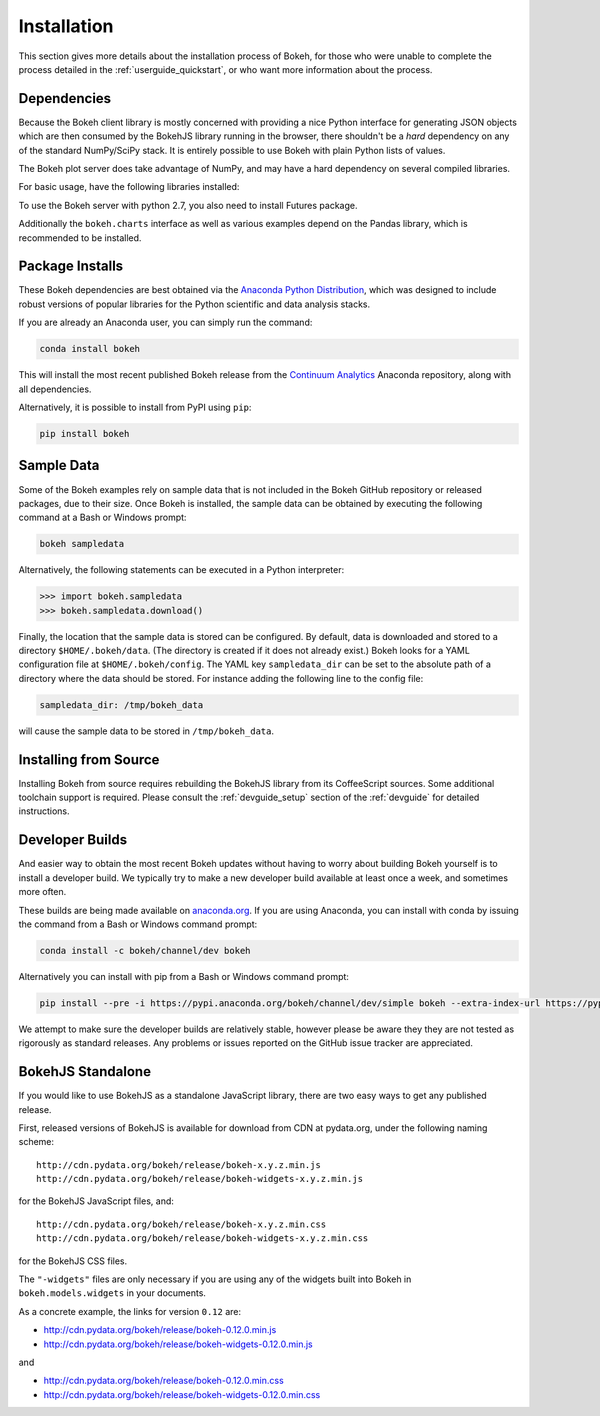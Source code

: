 .. _installation:

Installation
############

This section gives more details about the installation process of Bokeh,
for those who were unable to complete the process detailed in the
:ref:`userguide_quickstart`, or who want more information about the process.

.. _install_dependencies:

Dependencies
============

Because the Bokeh client library is mostly concerned with providing a nice
Python interface for generating JSON objects which are then consumed by the
BokehJS library running in the browser, there shouldn't be a *hard* dependency
on any of the standard NumPy/SciPy stack.  It is entirely possible to use
Bokeh with plain Python lists of values.

The Bokeh plot server does take advantage of NumPy, and may have a hard
dependency on several compiled libraries.

For basic usage, have the following libraries installed:

.. hlist::
    :columns: 2

    * NumPy
    * Jinja2
    * Six
    * Requests
    * Tornado >= 4.0
    * PyYaml
    * DateUtil

To use the Bokeh server with python 2.7, you also need to install Futures
package.

Additionally the ``bokeh.charts`` interface as well as various examples
depend on the Pandas library, which is recommended to be installed.

.. _install_packages:

Package Installs
================

These Bokeh dependencies are best obtained via the
`Anaconda Python Distribution`_, which was designed to include robust
versions of popular libraries for the Python scientific and data analysis
stacks.

If you are already an Anaconda user, you can simply run the command:

.. code-block:: sh

    conda install bokeh

This will install the most recent published Bokeh release from the
`Continuum Analytics`_ Anaconda repository, along with all dependencies.

Alternatively, it is possible to install from PyPI using ``pip``:

.. code-block:: sh

    pip install bokeh

.. _install_sampledata:

Sample Data
===========

Some of the Bokeh examples rely on sample data that is not included in the
Bokeh GitHub repository or released packages, due to their size. Once Bokeh
is installed, the sample data can be obtained by executing the following
command at a Bash or Windows prompt:

.. code-block:: sh

    bokeh sampledata

Alternatively, the following statements can be executed in a Python
interpreter:

.. code-block:: python

    >>> import bokeh.sampledata
    >>> bokeh.sampledata.download()

Finally, the location that the sample data is stored can be configured.
By default, data is downloaded and stored to a directory ``$HOME/.bokeh/data``.
(The directory is created if it does not already exist.) Bokeh looks for
a YAML configuration file at ``$HOME/.bokeh/config``. The YAML key
``sampledata_dir`` can be set to the absolute path of a directory where
the data should be stored. For instance adding the following line to the
config file:

.. code-block:: sh

    sampledata_dir: /tmp/bokeh_data

will cause the sample data to be stored in ``/tmp/bokeh_data``.

.. _install_source:

Installing from Source
======================

Installing Bokeh from source requires rebuilding the BokehJS library
from its CoffeeScript sources. Some additional toolchain support is required.
Please consult the :ref:`devguide_setup` section of the :ref:`devguide` for
detailed instructions.

.. _install_devbuild:

Developer Builds
================

And easier way to obtain the most recent Bokeh updates without having to worry
about building Bokeh yourself is to install a developer build. We typically try
to make a new developer build available at least once a week, and sometimes more
often.

These builds are being made available on `anaconda.org`_. If you are using
Anaconda, you can install with conda by issuing the command from a Bash or Windows
command prompt:

.. code-block:: sh

    conda install -c bokeh/channel/dev bokeh

Alternatively you can install with pip from a Bash or Windows command prompt:

.. code-block:: sh

    pip install --pre -i https://pypi.anaconda.org/bokeh/channel/dev/simple bokeh --extra-index-url https://pypi.python.org/simple/

We attempt to make sure the developer builds are relatively stable, however please
be aware they they are not tested as rigorously as standard releases. Any problems
or issues reported on the GitHub issue tracker are appreciated.

.. _install_bokehjs:

BokehJS Standalone
==================

If you would like to use BokehJS as a standalone JavaScript library, there are
two easy ways to get any published release.

First, released versions of BokehJS is available for download from CDN at
pydata.org, under the following naming scheme::

    http://cdn.pydata.org/bokeh/release/bokeh-x.y.z.min.js
    http://cdn.pydata.org/bokeh/release/bokeh-widgets-x.y.z.min.js

for the BokehJS JavaScript files, and::

    http://cdn.pydata.org/bokeh/release/bokeh-x.y.z.min.css
    http://cdn.pydata.org/bokeh/release/bokeh-widgets-x.y.z.min.css

for the BokehJS CSS files.

The ``"-widgets"`` files are only necessary if you are using any of the widgets
built into Bokeh in ``bokeh.models.widgets`` in your documents.

As a concrete example, the links for version ``0.12`` are:

* http://cdn.pydata.org/bokeh/release/bokeh-0.12.0.min.js
* http://cdn.pydata.org/bokeh/release/bokeh-widgets-0.12.0.min.js

and

* http://cdn.pydata.org/bokeh/release/bokeh-0.12.0.min.css
* http://cdn.pydata.org/bokeh/release/bokeh-widgets-0.12.0.min.css

.. _Anaconda Python Distribution: http://continuum.io/anaconda
.. _anaconda.org: http://anaconda.org
.. _Continuum Analytics: http://continuum.io
.. _npmjs: https://www.npmjs.org/package/bokehjs
.. _redis: http://redis.io
